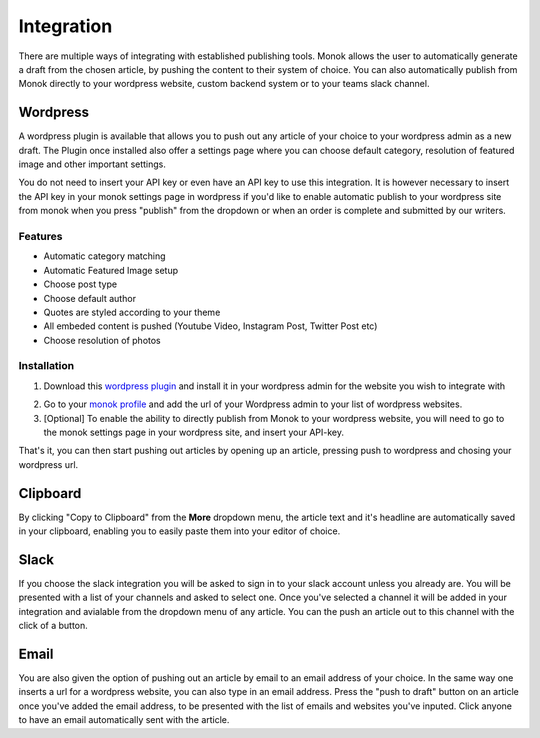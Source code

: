 Integration
========

There are multiple ways of integrating with established publishing tools.
Monok allows the user to automatically generate a draft from
the chosen article, by pushing the content to their system of
choice. You can also automatically publish from Monok directly to your wordpress website, custom backend system or to your teams slack channel.

.. image:: images/dropdown.png

Wordpress
--------

A wordpress plugin is available that allows you to push out any article of your choice to your wordpress admin as a new draft. The Plugin once installed also offer a settings page where you can choose default category, resolution of featured image and other important settings.

You do not need to insert your API key or even have an API key to use this integration. It is however necessary to insert the API key in your monok settings page in wordpress if you'd like to enable automatic publish to your wordpress site from monok when you press "publish" from the dropdown or when an order is complete and submitted by our writers.

Features
**********************

- Automatic category matching
- Automatic Featured Image setup
- Choose post type
- Choose default author
- Quotes are styled according to your theme
- All embeded content is pushed (Youtube Video, Instagram Post, Twitter Post etc)
- Choose resolution of photos



Installation
**********************

1. Download this `wordpress plugin`__ and install it in your wordpress admin for the website you wish to integrate with

.. _`wordpress plugin`: https://www.monok.com/static/plugins/wp/monoksync.zip

__ `wordpress plugin`_

2. Go to your `monok profile`__ and add the url of your Wordpress admin to your list of wordpress websites.

3. [Optional] To enable the ability to directly publish from Monok to your wordpress website, you will need to go to the monok settings page in your wordpress site, and insert your API-key. 

.. image:: images/integrations.png

.. _`monok profile`: https://www.monok.com/profile

__ `monok profile`_

That's it, you can then start pushing out articles by opening up an article, pressing push to wordpress and chosing your wordpress url.

Clipboard
--------
By clicking "Copy to Clipboard" from the **More** dropdown menu, the article text and it's headline are automatically saved in your clipboard, enabling you to easily paste them into your editor of choice. 

Slack
--------
If you choose the slack integration you will be asked to sign in to your slack account unless you already are. You will be presented with a list of your channels and asked to select one. Once you've selected a channel it will be added in your integration and avialable from the dropdown menu of any article. You can the push an article out to this channel with the click of a button.

Email
--------
You are also given the option of pushing out an article by email to an email address of your choice.
In the same way one inserts a url for a wordpress website, you can also type in an email address. Press the "push to draft" button on an article once you've added the email address, to be presented with the list of emails and websites you've inputed. Click anyone to have an email automatically sent with the article.
